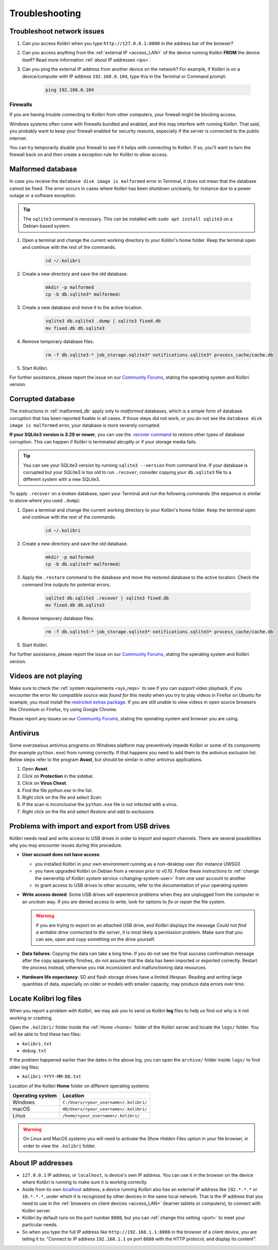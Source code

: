 .. _support:

Troubleshooting
~~~~~~~~~~~~~~~

.. _network:

Troubleshoot network issues
---------------------------

#. Can you access Kolibri when you type ``http://127.0.0.1:8080`` in the address bar of the browser?
#. Can you access anything from the :ref:`external IP <access_LAN>` of the device running Kolibri **FROM** the device itself? Read more information :ref:`about IP addresses <ips>`.
#. Can you ping the external IP address from another device on the network? For example, if Kolibri is on a device/computer with IP address ``192.168.0.104``, type this in the Terminal or Command prompt:

	.. code-block:: bash

	   ping 192.168.0.104


.. _firewalls:

Firewalls
*********

If you are having trouble connecting to Kolibri from other computers, your firewall might be blocking access.

Windows systems often come with firewalls bundled and enabled, and this may interfere with running Kolibri. That said, you probably want to keep your firewall enabled for security reasons, especially if the server is connected to the public internet.

You can try temporarily disable your firewall to see if it helps with connecting to Kolibri. If so, you'll want to turn the firewall back on and then create a exception rule for Kolibri to allow access.


.. _malformed_db:

Malformed database
------------------

In case you receive the ``database disk image is malformed`` error in Terminal, it does not mean that the database cannot be fixed. The error occurs in cases where Kolibri has been shutdown uncleanly, for instance due to a power outage or a software exception.

.. tip:: The ``sqlite3`` command is necessary. This can be installed with ``sudo apt install sqlite3`` on a Debian-based system.

#. Open a terminal and change the current working directory to your Kolibri's home folder. Keep the terminal open and continue with the rest of the commands.

    .. code-block:: bash

      cd ~/.kolibri

#. Create a new directory and save the old database.

    .. code-block:: bash

      mkdir -p malformed
      cp -b db.sqlite3* malformed/

#. Create a new database and move it to the active location.
   
    .. code-block:: bash

      sqlite3 db.sqlite3 .dump | sqlite3 fixed.db
      mv fixed.db db.sqlite3

#. Remove temporary database files.
   
    .. code-block:: bash

      rm -f db.sqlite3-* job_storage.sqlite3* notifications.sqlite3* process_cache/cache.db

#. Start Kolibri.

For further assistance, please report the issue on our `Community Forums <https://community.learningequality.org/>`_, stating the operating system and Kolibri version.

Corrupted database
------------------

The instructions in :ref:`malformed_db` apply only to *malformed* databases, which is a simple form of database corruption that has been reported fixable in all cases. If those steps did not work, or you do not see the ``database disk image is malformed`` error, your database is more severely corrupted.

**If your SQLite3 version is 3.29 or newer**, you can use the `.recover command <https://sqlite.org/cli.html#recover>`__ to restore other types of database corruption. This can happen if Kolibri is terminated abruptly or if your storage media fails.

.. tip:: You can see your SQLite3 version by running ``sqlite3 --version`` from command line. If your database is corrupted but your SQLite3 is too old to run ``.recover``, consider copying your ``db.sqlite3`` file to a different system with a new SQLite3.

To apply ``.recover`` on a broken database, open your Terminal and run the following commands (the sequence is similar to above where you used ``.dump``):

#. Open a terminal and change the current working directory to your Kolibri's home folder. Keep the terminal open and continue with the rest of the commands.

    .. code-block:: bash

      cd ~/.kolibri

#. Create a new directory and save the old database.

    .. code-block:: bash

      mkdir -p malformed
      cp -b db.sqlite3* malformed/

#. Apply the ``.restore`` command to the database and move the restored database to the active location. Check the command line outputs for potential errors.
   
    .. code-block:: bash

      sqlite3 db.sqlite3 .recover | sqlite3 fixed.db
      mv fixed.db db.sqlite3

#. Remove temporary database files.
   
    .. code-block:: bash

      rm -f db.sqlite3-* job_storage.sqlite3* notifications.sqlite3* process_cache/cache.db

#. Start Kolibri.

For further assistance, please report the issue on our `Community Forums <https://community.learningequality.org/>`_, stating the operating system and Kolibri version.

Videos are not playing
----------------------

Make sure to check the :ref:`system requirements <sys_reqs>` to see if you can support video playback. If you encounter the error *No compatible source was found for this media* when you try to play videos in Firefox on Ubuntu for example, you must install the `restricted extras package <https://help.ubuntu.com/community/RestrictedFormats>`__. If you are still unable to view videos in open source browsers like Chromium or Firefox, try using Google Chrome.

Please report any issues on our `Community Forums <https://community.learningequality.org/>`_, stating the operating system and browser you are using.


Antivirus
---------

Some overzealous antivirus programs on Windows platform may preventively impede Kolibri or some of its components (for example ``python.exe``) from running correctly. If that happens you need to add them to the antivirus exclusion list. Below steps refer to the program **Avast**, but should be similar in other antivirus applications.

1. Open **Avast**.
2. Click on **Protection** in the sidebar.
3. Click on **Virus Chest**.
4. Find the file `python.exe` in the list.
5. Right click on the file and select *Scan*.
6. If the scan is inconclusive the ``python.exe`` file is not infected with a virus.
7. Right click on the file and select *Restore and add to exclusions*.


Problems with import and export from USB drives
-----------------------------------------------

Kolibri needs read and write access to USB drives in order to import and export channels. There are several possibilities why you may encounter issues during this procedure.

* **User account does not have access**:

  - you installed Kolibri in your own environment running as a non-desktop user (for instance UWSGI)
  - you have upgraded Kolibri on Debian from a version prior to v0.10. Follow these instructions to :ref:`change the ownership of Kolibri system service <changing-system-user>` from one user account to another
  - to grant access to USB drives to other accounts, refer to the documentation of your operating system

* **Write access denied**: Some USB drives will experience problems when they are unplugged from the computer in an *unclean* way. If you are denied access to write, look for options to *fix* or *repair* the file system.
  
  .. warning:: If you are trying to export on an attached USB drive, and Kolibri displays the message *Could not find a writable drive connected to the server*, it is most likely a permission problem. Make sure that you can see, open and copy something on the drive yourself.


* **Data failures**: Copying the data can take a long time. If you do not see the final success confirmation message after the copy apparently finishes, do not assume that the data has been imported or exported correctly. Restart the process instead, otherwise you risk inconsistent and malfunctioning data resources.

* **Hardware life expectancy**: SD and flash storage drives have a limited lifespan. Reading and writing large quantities of data, especially on older or models with smaller capacity, may produce data errors over time.


Locate Kolibri log files
------------------------

When you report a problem with Kolibri, we may ask you to send us Kolibri **log** files to help us find out why is it not working or crashing.

Open the ``.kolibri/`` folder inside the :ref:`Home <home>` folder of the Kolibri server and locate the ``logs/`` folder. You will be able to find these two files:

* ``kolibri.txt``
* ``debug.txt``

If the problem happened earlier than the dates in the above log, you can open the ``archive/`` folder inside ``logs/`` to find older log files:

* ``kolibri-YYYY-MM-DD.txt``


.. _home:


Location of the Kolibri **Home** folder on different operating systems:

+---------------------------+-----------------------------------------+
| **Operating system**      | **Location**                            |
+===========================+=========================================+
| Windows                   | ``C:/Users/<your_username>/.kolibri/``  |
+---------------------------+-----------------------------------------+
| macOS                     | ``HD/Users/<your_username>/.kolibri/``  |
+---------------------------+-----------------------------------------+
| Linux                     | ``/home/<your_username>/.kolibri/``     |
+---------------------------+-----------------------------------------+

.. warning:: On Linux and MacOS systems you will need to activate the *Show Hidden Files* option in your file browser, in order to view the ``.kolibri`` folder.


.. _ips:

About IP addresses
------------------

.. ``0.0.0.0`` = A special IP address on the **server** (your device running Kolibri and "serving" its content to others in the local network), which actually means "all available IP addresses". It's a kind of alias. But accessing ``0.0.0.0`` from another computer doesn't make sense and doesn't work. By default, Kolibri will serve on ``0.0.0.0``, which essentially means all IP addresses that are available on the device will render Kolibri accessible.

* ``127.0.0.1`` IP address, or ``localhost``, is device's own IP address. You can use it in the browser on the device where Kolibri is running to make sure it is working correctly.
* Aside from its own `localhost <https://en.wikipedia.org/wiki/Localhost>`_ address, a device running Kolibri also has an external IP address like ``192.*.*.*`` or ``10.*.*.*``, under which it is recognized by other devices in the same local network. That is the IP address that you need to use in the :ref:`browsers on client devices <access_LAN>` (learner tablets or computers), to connect with Kolibri server.
* Kolibri by default runs on the port number ``8080``, but you can :ref:`change this setting <port>` to meet your particular needs.
* So when you type the full IP address like ``http://192.168.1.1:8080`` in the browser of a client device, you are telling it to: "Connect to IP address ``192.168.1.1`` on port ``8080`` with the HTTP protocol, and display its content".
